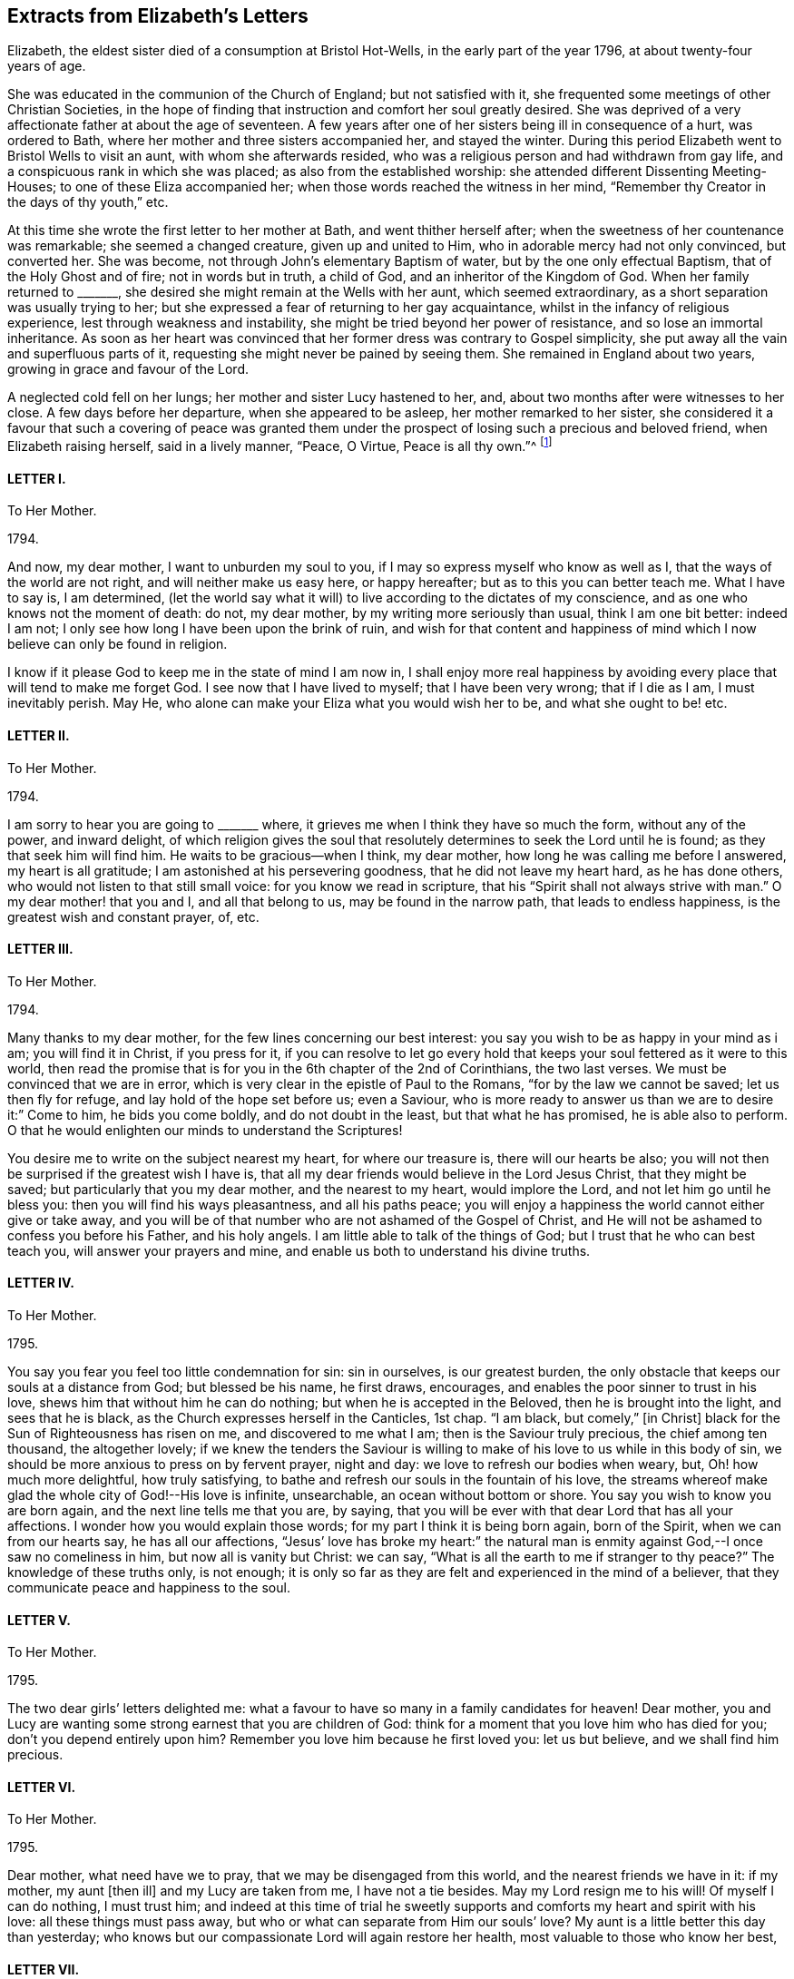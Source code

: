 == Extracts from Elizabeth`'s Letters

Elizabeth, the eldest sister died of a consumption at Bristol Hot-Wells,
in the early part of the year 1796, at about twenty-four years of age.

She was educated in the communion of the Church of England; but not satisfied with it,
she frequented some meetings of other Christian Societies,
in the hope of finding that instruction and comfort her soul greatly desired.
She was deprived of a very affectionate father at about the age of seventeen.
A few years after one of her sisters being ill in consequence of a hurt,
was ordered to Bath, where her mother and three sisters accompanied her,
and stayed the winter.
During this period Elizabeth went to Bristol Wells to visit an aunt,
with whom she afterwards resided,
who was a religious person and had withdrawn from gay life,
and a conspicuous rank in which she was placed; as also from the established worship:
she attended different Dissenting Meeting-Houses; to one of these Eliza accompanied her;
when those words reached the witness in her mind,
"`Remember thy Creator in the days of thy youth,`" etc.

At this time she wrote the first letter to her mother at Bath,
and went thither herself after; when the sweetness of her countenance was remarkable;
she seemed a changed creature, given up and united to Him,
who in adorable mercy had not only convinced, but converted her.
She was become, not through John`'s elementary Baptism of water,
but by the one only effectual Baptism, that of the Holy Ghost and of fire;
not in words but in truth, a child of God, and an inheritor of the Kingdom of God.
When her family returned to +++_______+++,
she desired she might remain at the Wells with her aunt, which seemed extraordinary,
as a short separation was usually trying to her;
but she expressed a fear of returning to her gay acquaintance,
whilst in the infancy of religious experience, lest through weakness and instability,
she might be tried beyond her power of resistance, and so lose an immortal inheritance.
As soon as her heart was convinced that her former dress was contrary to Gospel simplicity,
she put away all the vain and superfluous parts of it,
requesting she might never be pained by seeing them.
She remained in England about two years, growing in grace and favour of the Lord.

A neglected cold fell on her lungs; her mother and sister Lucy hastened to her, and,
about two months after were witnesses to her close.
A few days before her departure, when she appeared to be asleep,
her mother remarked to her sister,
she considered it a favour that such a covering of peace was granted
them under the prospect of losing such a precious and beloved friend,
when Elizabeth raising herself, said in a lively manner, "`Peace, O Virtue,
Peace is all thy own.`"^
footnote:[Just as the spirit quitted its enfeebled tenement,
Lucy was sitting by her bedside, and the curtain being drawn between them,
she was not sensible the change was so near,
but was impressed with this language which she thought she should the have uttered,
but through diffidence withheld it, "`Open ye the everlasting gates,
and let the righteous enter in.`"--See Isaiah 26:2.]

[.centered]
==== LETTER I.

[.letter-heading]
To Her Mother.

[.signed-section-context-open]
1794+++.+++

And now, my dear mother, I want to unburden my soul to you,
if I may so express myself who know as well as I,
that the ways of the world are not right, and will neither make us easy here,
or happy hereafter; but as to this you can better teach me.
What I have to say is, I am determined,
(let the world say what it will) to live according to the dictates of my conscience,
and as one who knows not the moment of death: do not, my dear mother,
by my writing more seriously than usual, think I am one bit better: indeed I am not;
I only see how long I have been upon the brink of ruin,
and wish for that content and happiness of mind which
I now believe can only be found in religion.

I know if it please God to keep me in the state of mind I am now in,
I shall enjoy more real happiness by avoiding every
place that will tend to make me forget God.
I see now that I have lived to myself; that I have been very wrong;
that if I die as I am, I must inevitably perish.
May He, who alone can make your Eliza what you would wish her to be,
and what she ought to be! etc.

[.centered]
==== LETTER II.

[.letter-heading]
To Her Mother.

[.signed-section-context-open]
1794+++.+++

I am sorry to hear you are going to +++_______+++ where,
it grieves me when I think they have so much the form, without any of the power,
and inward delight,
of which religion gives the soul that resolutely
determines to seek the Lord until he is found;
as they that seek him will find him.
He waits to be gracious--when I think, my dear mother,
how long he was calling me before I answered, my heart is all gratitude;
I am astonished at his persevering goodness, that he did not leave my heart hard,
as he has done others, who would not listen to that still small voice:
for you know we read in scripture, that his "`Spirit shall not always strive with man.`"
O my dear mother! that you and I, and all that belong to us,
may be found in the narrow path, that leads to endless happiness,
is the greatest wish and constant prayer, of, etc.

[.centered]
==== LETTER III.

[.letter-heading]
To Her Mother.

[.signed-section-context-open]
1794.

Many thanks to my dear mother, for the few lines concerning our best interest:
you say you wish to be as happy in your mind as i am; you will find it in Christ,
if you press for it,
if you can resolve to let go every hold that keeps
your soul fettered as it were to this world,
then read the promise that is for you in the 6th chapter of the 2nd of Corinthians,
the two last verses.
We must be convinced that we are in error,
which is very clear in the epistle of Paul to the Romans,
"`for by the law we cannot be saved; let us then fly for refuge,
and lay hold of the hope set before us; even a Saviour,
who is more ready to answer us than we are to desire it:`" Come to him,
he bids you come boldly, and do not doubt in the least, but that what he has promised,
he is able also to perform.
O that he would enlighten our minds to understand the Scriptures!

You desire me to write on the subject nearest my heart, for where our treasure is,
there will our hearts be also;
you will not then be surprised if the greatest wish I have is,
that all my dear friends would believe in the Lord Jesus Christ,
that they might be saved; but particularly that you my dear mother,
and the nearest to my heart, would implore the Lord,
and not let him go until he bless you: then you will find his ways pleasantness,
and all his paths peace;
you will enjoy a happiness the world cannot either give or take away,
and you will be of that number who are not ashamed of the Gospel of Christ,
and He will not be ashamed to confess you before his Father, and his holy angels.
I am little able to talk of the things of God;
but I trust that he who can best teach you, will answer your prayers and mine,
and enable us both to understand his divine truths.

[.centered]
==== LETTER IV.

[.letter-heading]
To Her Mother.

[.signed-section-context-open]
1795.

You say you fear you feel too little condemnation for sin: sin in ourselves,
is our greatest burden, the only obstacle that keeps our souls at a distance from God;
but blessed be his name, he first draws, encourages,
and enables the poor sinner to trust in his love,
shews him that without him he can do nothing; but when he is accepted in the Beloved,
then he is brought into the light, and sees that he is black,
as the Church expresses herself in the Canticles, 1st chap.
"`I am black, but comely,`" +++[+++in Christ]
black for the Sun of Righteousness has risen on me, and discovered to me what I am;
then is the Saviour truly precious, the chief among ten thousand, the altogether lovely;
if we knew the tenders the Saviour is willing to
make of his love to us while in this body of sin,
we should be more anxious to press on by fervent prayer, night and day:
we love to refresh our bodies when weary, but, Oh! how much more delightful,
how truly satisfying, to bathe and refresh our souls in the fountain of his love,
the streams whereof make glad the whole city of God!--His love is infinite, unsearchable,
an ocean without bottom or shore.
You say you wish to know you are born again, and the next line tells me that you are,
by saying, that you will be ever with that dear Lord that has all your affections.
I wonder how you would explain those words; for my part I think it is being born again,
born of the Spirit, when we can from our hearts say, he has all our affections,
"`Jesus`' love has broke my heart:`" the natural man is
enmity against God,--I once saw no comeliness in him,
but now all is vanity but Christ: we can say,
"`What is all the earth to me if stranger to thy peace?`"
The knowledge of these truths only, is not enough;
it is only so far as they are felt and experienced in the mind of a believer,
that they communicate peace and happiness to the soul.

[.centered]
==== LETTER V.

[.letter-heading]
To Her Mother.

[.signed-section-context-open]
1795.

The two dear girls`' letters delighted me:
what a favour to have so many in a family candidates for heaven!
Dear mother, you and Lucy are wanting some strong earnest that you are children of God:
think for a moment that you love him who has died for you;
don`'t you depend entirely upon him?
Remember you love him because he first loved you: let us but believe,
and we shall find him precious.

[.centered]
==== LETTER VI.

[.letter-heading]
To Her Mother.

[.signed-section-context-open]
1795.

Dear mother, what need have we to pray, that we may be disengaged from this world,
and the nearest friends we have in it: if my mother, my aunt +++[+++then ill]
and my Lucy are taken from me, I have not a tie besides.
May my Lord resign me to his will!
Of myself I can do nothing, I must trust him;
and indeed at this time of trial he sweetly supports
and comforts my heart and spirit with his love:
all these things must pass away, but who or what can separate from Him our souls`' love?
My aunt is a little better this day than yesterday;
who knows but our compassionate Lord will again restore her health,
most valuable to those who know her best,

[.centered]
==== LETTER VII.

[.letter-heading]
To Her Mother.

[.signed-section-context-open]
1795.

My dear mother, i have shed tears of joy over your letter;
may our hearts be filled with gratitude and thankfulness,
that while we were living without hope, and without God in the world,
we are brought into the light of the glorious gospel,
and called to partake of the blessings our saviour has purchased for us;
and that it is evident not for the smallest good in us,
because his pure eyes see our manifold infirmities, but of his infinite mercy;
and a kingdom has been prepared for such as resist not his power,
before the foundations of the world.

My dear mother, I do not think you are deceived;
nothing but the love of Jesus can spoil us for this world;
his love constrainseth us to follow him through evil as through good report;
he loved us before we loved him,
and can we doubt of his love one moment when we think and
read of his great sufferings for your and my sins,
and of all who are willing to be saved?
O let us try to get above this ensnaring world;
our dear Lord will enable us through faith to overcome it,
if we perseveringly go on trusting in him for strength,
knowing only such as persevere to the end shall be saved: and, indeed,
I cannot see this world has any attractions for those who live as always in his sight,
enjoying the smiles of his reconciled countenance,
and feasting on the bounties of his love.
I have learned that Jesus loves +++[+++that]
we should tell him all our wants, and he loves to supply them.
O what a privilege! we need only leave our petitions with him, and trust in his promises;
but then we must through his assistance, conform our lives to his will,
or it would be foolish to expect a blessing: I desire to be entirely moulded to his mind;
for I am his, and nothing can separate unworthy me from his love.
And will my sweet Lucy and Judith come and partake of that good part Mary chose,
which never can be taken away?
The very thought and hope delights me, that when a few years are past,
we shall all be in the enjoyment of unutterable bliss.
I must leave room for my dear aunt to add a line,
with just leaving you one comfortable thought, that if the world hate you,
it hated our dear Lord first; he says in John,
because "`I have chosen you out of the world,`" etc. and
left us an example that we should follow his steps.

[.centered]
==== LETTER VIII.

[.letter-heading]
To Her Mother.

[.signed-section-context-open]
1795.

Nothing but grace will effectually turn the heart; till then all is restraint.
I wish you would send +++_______+++ to the Wells.
O that his heart might be touched;
(at present he cannot be happy,) I think he would
be a burning and shining light:--My dear mother,
I trust you will not be displeased that I caution you against
sending Judith to +++_______+++. I know she is a sweet creature,
and with your example and instruction may be an excellent Christian;
but she is human nature still, and I fear with those she will mix with,
these good impressions will soon be effaced:
in one night a tender plant may be lost by a severe frost.
Our dear Lord knowing our poor weak nature well, prayed, +++[+++taught us to pray]
that we might not be led into temptation.
O may he direct you and me in every step we take, though ever so trifling;
may he also continue to keep your mind peaceable and happy!
The effect of being clothed in his righteousness is quietness and assurance forever.
What a sweet passage! "`mercy shall compass him about;`"
all your afflictions come through mercy:
the Lord is a wall of fire round about his people, a very present help in trouble.
What a great comfort that we are kept by the power of God through faith unto salvation.
If I was not an ungrateful creature,
I should make mention of the lovingkindness of the Lord from day to day; he directs,
encourages, and instructs me with his love,
"`he is altogether lovely:`" he will withhold nothing
from you that may do you good if you ask it.
May you enjoy communion with our dear Lord, which is the privilege of all true believers,
and which they would not give up for all a thousand worlds could offer:
for surely heaven has more happiness for an immortal soul than earth.--In the 17th of
Jeremiah I read this morning the curse that was to befall those that forsook God,
was, their names were written in the earth; O that ours may be written in heaven!

[.centered]
==== LETTER IX.

[.letter-heading]
To her Sister Judith.

[.signed-section-context-open]
1795.

I was greatly delighted with my dear Judith`'s letter: you have found a precious saviour,
the pearl of great price, and the angels in heaven rejoice over you;
the saviour loves you with an everlasting love,
he will shew you what is in your own heart, that you may prize him more;
at least i find he shews me every day my own nothingness, that being emptied of self,
i may look only to Christ for a full and free salvation:
it is not of works lest any should boast; but by grace we are saved through faith,
which is the unmerited gift of God:
there are unspeakable riches treasured up in Christ for us.
O may we daily be enabled to come boldly as dear children,
and receive out of his inexhaustible fullness of grace and love,
that we may grow up into him in all things: may he teach us how to live, think,
act and speak for him who has done so much for us!

My dear mother writes to me, +++_______+++ is coming: I expect him every moment.
O my dear Judith, join with me in intreating our dear Saviour, to be his Saviour,
and that he may be one of those jewels that make up his crown!
I have time for no more, but to commit you to his care, who has loved you,
and given himself for you; may he direct you and keep you,
giving you strength for every trial; may his love prevent every discouragement,
and be an earnest to you of future glory, etc.

[.centered]
==== LETTER X.

[.letter-heading]
To her Mother.

[.signed-section-context-open]
1795.

I look forward with pleasure to seeing my dear +++_______+++ after so long an absence,
though I am sure I do not think he will be so pleased with me.
However the Lord is on my side, I will not fear; who knows, my dear mother,
but his coming here may be for the better: when I think what has been done for me,
I believe nothing is too hard for the Lord; our united petitions will be heard +++[+++if right]
by him whose name is love, and who has no pleasure in the spiritual death of any.
I am sorry for +++_______+++`'s behaviour, but we know it is nothing new;
we have many to intreat the Lord for.

You say you are thankful for your illness at +++_______+++,
therefore it is not right I should be sorry,
but trust the Lord will restore your health of body, and keep your soul in health.

I have been twice to see +++_______+++, will not that do?
They were very curious,
but I trust my dear Saviour will never suffer me to be ashamed of him:
they wondered I did not go to balls; "`don`'t you go to any parties?`"
If you mean card parties, I said, I do not at all approve of them,
but my aunt and I have very agreeable parties amongst
some of the most respectable people here.
My dear mother, I know very well, (I should say I know a little) of what you mean,
when you speak of the corruption and ingratitude of the heart.
I will give you a hint of a dream I had the night before last,
which may be of use and comforting: "`Live out of yourself,
simply by faith on Jesus Christ,
laying your sins and sorrows upon him;`" a few words but very comprehensive;
let us then look to him; it is only while we live upon Christ, we live at all;
don`'t you find you cannot mix with the people about you?
You cannot drink muddy water and sweet together; it is precious to live near the Saviour:
in his presence is fulness of joy!
Oh, when will the time come when we shall be in the enjoyment of him;
when we shall see him face to face, then will our cup be full, running over!

[.centered]
==== LETTER XI.

[.letter-heading]
To Her Mother.

[.signed-section-context-open]
1795.

I rejoice that you are enabled to stem the torrent of persecution by and through Jesus,
who will +++[+++would]
bring you, through toiling and rowing, to land in his Father`'s kingdom,
beyond the reach of men and devils, to enjoy himself, which must be heaven indeed.
O may he give us to taste more while here of his hidden manna;
that continually receiving from his fulness,
we may have that which will cause us to glorify him.
I find my soul is dead indeed, if my Beloved withdraws;
or rather when the curtain is drawn over my soul:

[verse]
____
"`He is our life, our light, our love,
Our portion, and our all,
The circle where my passions move
And centre of my soul.`"
____

You are the persons our Lord has himself pronounced blessed;
he bids you rejoice and be exceeding glad.
May we be vigilant to serve our Master, and pray for them that hate us!
I want nothing but what my Jesus has to give, and he is always willing,
and we might be always receiving,
if unbelief did not prevent us opening wide the door of our hearts,
that he might come in and sup with us according to his promise.--I
think he is teaching me more every day,
there is nothing worth having but himself, nor enjoying,
but as we receive in it something of his love: don`'t you find it so?
If we have him, we have more than tongue can describe, we have sweet peace within,
that we enjoy by looking in faith through our interceding Saviour to our loving Father.
What mere earthen vessels we are, empty and liable to be broken:
what a blessing to see we are so, that we may ask and receive, and be filled;
that we may come up from this wilderness leaning on our Beloved!
He will hold us up, and we shall be safe.
But I must stop and recollect, this subject of a soul`'s love would fill my paper,
and after all, I have said nothing: I must leave the subject to eternity,
we can`'t comprehend, much less talk of it, though to feel it is heaven begun!
And does my sweet Lucy give her idols to the moles and the bats: this is love again!

Tell +++_______+++ if you have no objection that (from
my soul) I wish she was what they call a Quaker,
but that most of all, I wish her to be a Christian;
a despised follower of a despised Saviour.
I have acquitted my conscience already, and tell her from me, if she reject this Saviour,
He will reject her,
and the horrible consequence no pen can paint.--Need I tell my beloved parent
my heart is united to her`'s forever in love by the strongest bands.

[.postscript]
P+++.+++ S. When you give my message give it in love: there is great harmony in love.

[.centered]
==== LETTER XII.

[.letter-heading]
To Her Mother.

[.signed-section-context-open]
1795.

To those who find religion a real good, retirement is delightful,
as it enables us without interruption to seek for peace,
and to enjoy the greatest privileges:
communion with him who condescends to be the Friend of sinners,
and rejoices over them to do them good.

O may we unfeignedly give him all our hearts, and commit the keeping of our souls to him,
who is able to keep them until that great day, when our Saviour,
who manifests his love to us, will be our Judge:
He who now intercedes for us.--We are reading an account of the
numbers of martyrs that died in the flames in Mary`'s reign,
all rejoicing they were counted worthy to suffer for the truth; let this encourage us,
my dear mother, not to mind what the world may say:
those will one day be ashamed that falsely accuse your good conversation in Christ;
and remember for your comfort, your light afflictions, which are but for a moment,
work for you an eternal weight of glory.
My two sweet sisters are afraid of the temptations of the world;
and since I have set them the example of mixing in it, it is but fair to tell them,
I never knew happiness in the pleasures of it: they are toilsome and unsatisfying;
assure them with my love, were I to begin the world again,
I would seek to walk in wisdom`'s ways, they are ways of pleasantness,
and all her paths are peace.

[.centered]
==== LETTER XIII.

[.letter-heading]
To Her Mother.

[.signed-section-context-open]
1795.

When we think on what a slender thread life hangs,
not to have an interest in Christ is most awful!
To you who believe he is precious, these are sweet words,
"`Christ in you the hope of glory.`"
O for a stronger faith to rest entirely on his unchangeable love,
an abiding sense of which would sweeten every cross and create a heaven within.

[.centered]
==== LETTER XIV.

[.letter-heading]
To Her Mother.

[.signed-section-context-open]
1795.

I hope you will inform me of your health, and the state of your soul,
which I doubt not is soaring on the wings of love,
and every day getting nearer and nearer in sweet communion with the Friend of sinners;
those are the most delightful moments of one`'s life:
by Lucy`'s and Judith`'s letters they seem indeed on the road,
as they desire those evidences which, if they persevere, they will certainly receive;
from experience I know they will have the inward witness, they are the children of God,
and of course,
all things will work together for good both here
and hereafter.--Blessed indeed are the heirs of God,
joint heirs with Christ! how different from the world in pursuit of happiness,
who try many different ways for present enjoyment and recreations,
and still are dissatisfied, finding only disappointment;
while Christians have all one motive, one joy, one Saviour, and I would wish,
one mind! all pressing towards the same mark, our dear Lord going all the way with them.
O may we continue steadfast in the faith,
and never be discouraged by the insinuations of the enemy,
who would work "`with our poor weak hearts: but we have this delightful promise,
"`Resist the devil and he will flee.`"

[.centered]
==== LETTER XV.

[.letter-heading]
To Her Mother.

[.signed-section-context-open]
1795.

When I think of what darkness and unbelief there is over the world,
it fills me with horror.
I tremble to think of +++_______+++ who do not see their want of a Saviour,
and the wicked one will keep them blind as long as he can.
O my dear mother,
what reason have you and I to be thankful that we see we cannot save ourselves;
that our righteousness is but as filthy rags;
what a blessing to see the vileness of our hearts,
that they are deceitful above all things,
when we know the returning sinner will be accepted and pardoned for Christ`'s sake.
I often think, if those that are in the midst of pleasure and dissipation,
did but for a moment feel the joy of a believer,
with what astonishment would they look back on their past choice!
I do firmly believe they would go and sell all that they had,
and purchase that pearl of great price.

[.centered]
==== LETTER XVI.

[.letter-heading]
To Her Mother and Sister Lucy.

[.signed-section-context-open]
1795.

Thanks to my dear Mother and Lucy for their joint letter:
indeed I want words to express the true delight I felt on reading it.
Is it not some of that love which the members of Jesus must feel for each other?
He is all love, and the sap which belongs to the Vine, suffuses through all the branches:
as many as are led by the Spirit of God, they are the sons of God,
and sweet teaching it is; we love what he loves, and hate what he hates,
so that we know the meaning of those words, He that is joined to the Lord in one spirit,
he has, though in a lesser degree, the mind of Christ.

This month reminds me of the happy moments when I began to live:
when we reflect what creatures we are by nature, divested of all good,
and prone to evil continually, every moment adding sin to sin,
until there is a list against us,
which nothing but the blood of Jesus himself could do away,
that he not only freely pardons us, but takes and carries us in his bosom,
and gives us all things in himself; clothes us in white,
and gives us to live upon himself, food convenient for us, and living waters,
so that we do not thirst for perishing things:
when we consider that our hearts are drawn above, where we shall be in a few years,
it is enough to sink us into nothing but love before him.--I
have been much afflicted for months with pains in my jaw,
but was much supported, as you are, by the presence of him our souls love,
and we shall have this peace while our minds are stayed upon him.
What poor bodies we have: O may our souls get more life,
then we shall think less of the body`'s death.

My dear Lucy`'s letter quite warmed my heart, and truly filled me with joy;
nothing indeed but the power of God could change our hearts:
may he enable us to persevere, until we receive the end of our faith,
which is the salvation of our souls.
Meditating on future enjoyments greatly alleviates present distress:
though persecutions for the present are grievous, yet they yield,
the peaceable fruits of righteousness to you who are exercised thereby;
and though "`the bud may have a bitter taste,
yet sweet will be the flower,`" only let us follow on to know the Lord.

My dear mother, may the Lord return all your love to me, unworthy me,
into your own bosom: he loves you better than I can,
and I am happy in believing you are in his hands,
who will keep you as the apple of his eye.
Farewell my dear beloved parent, and my sweet Lucy,
I bear you on my heart before my dear Redeemer; but what is better,
He bears your name himself before the throne.

[.signed-section-closing]
Your`'s in the sweet bonds of Jesus.

[.centered]
==== LETTER XVII.

[.letter-heading]
To her Mother.

[.signed-section-context-open]
1795.

I am obliged to my dear Lucy for her elegant work:
may her dear heart and ours be stamped with the image of Jesus,
as the paper is pricked into an Edwin and Angelina;
our hearts were as much a blank to any good impression, as that paper was,
but our Artist is divine, both God and man!
O may he keep you, my dear mother, from error,
and give you the teachings of his good Spirit,
which always testifies of Jesus our Advocate,
in whom dwells all the fulness of the Godhead bodily;
and though it is most delightful to walk in the comforts of the Holy Spirit,
yet we must not forget from whence they flow;
that they have been dearly purchased for us by Christ;
are the effects of the Father`'s love given us through the agency of his blessed Spirit.
Oh! what manner of love is this that our God has taken upon
him in this wonderful manner to save poor sinners,
and that he stands engaged in covenant for their good by these three offices, of Father,
Saviour, and Comforter!
O may the Spirit of truth lead you into all truth.
Jesus says, "`I am the way, the truth, and the life.`"
I am sorry for the account of your poor health:
what can be dearer to my heart than my dear mother`'s spiritual and temporal health?
O may He, who alone is dearer, give you both,
and if best for you he will give you health:
all his dealings with you are in love infinite, unchangeable: may he give you and me,
in the darkest hour of his providence, to see it so,
that we may like Sampson get honey out of the lion`'s carcase.

[.centered]
==== LETTER XVIII.

[.letter-heading]
To Her Mother.

[.signed-section-context-open]
1795.

My dear mother, I am not prejudiced against any sect; indeed I am not:
my Lord has enabled me to love all that have the mark of the Lamb on their foreheads;
all that love the Lord Jesus, must have been first loved by him:
and shall I not love those whom Jesus loves, brethren and sisters for whom Christ died,
all one happy family whose names are written on Emanuel`'s bosom?
O yes! my heart warms to them, and would bring others if I could, to join them;
but human means, are only means; but he says, if ye love me, keep my commandments,
we shew our faith by our works, the very thought is sufficient to make me blush,
I do so little; your letters shew the sweet frame of your mind,
and my dear Saviour has promised to keep him in perfect peace,
whose mind is stayed on him, and I trust he will bring you to his banqueting house,
and his banner over you will be love.

Tell my dear Lucy, I am obliged for her elegant work.
I have seen several pieces from Italy, and I think her`'s preferable,
I send her something, though in a different way, but before she looks at it,
I request her to read a few lines I send with it: the worst of these amusements is,
they engage too much time and thought; while our hands are at work, we should endeavour,
at the same time, to delight our hearts in thinking of the love that bought us.

[.centered]
==== LETTER XIX.

[.letter-heading]
To Her Mother.

[.signed-section-context-open]
March 31, 1795.

What soul can be truly happy until in the perfect enjoyment of its Saviour?
I have no idea of any thing here deserving the name of happiness but what faith realizes;
only so far as we live upon the fulness of Jesus we live at all;
for don`'t we find there is a spiritual, as well as natural life?
All have not the former, only believers in Jesus; these know what the hidden manna means,
which is the life of their souls, this tree of life, of which they eat and live forever.
Don`'t think me prejudiced, my dear mother, for or against any sect;
my heart does feel a sympathy to all of every denomination that love the Lord Jesus;
those that live nearest him, live nearest the truth:
some of all professions are apt to get into a cold, formal state,
there is nothing I so much dread for myself as this:
may our dear Lord keep us alive and zealous for his glory, having our lamps lighted;
and to his dear name be all the glory and praise!

My beloved mother,
you cannot think what sweet subjects you are at times of my thankfulness,
that you and those nearest my heart are heirs of glory; and shall I too be admitted?
What mercy, what unutterable love!
O how many sweet creatures there are that have not the mark of the Lamb:
may we be humble and thankful.
I often think of dear +++_______+++, you remember he always was my favourite,
perhaps from his name and likeness to one I love,
and whose memory will ever be dear to me.^
footnote:[Alluding to her father.]
Farewell;
may you have the presence of Jesus to support and
comfort you in all your trials and bitter cups,
my dear mother, whom I love in the truth.

[.centered]
==== LETTER XX.

[.letter-heading]
To Her Mother.

[.signed-section-context-open]
May 30, 1796.^
footnote:[A few months prior to the date of this letter,
Mary Dudley, a beloved minister in the Society of Friends,
recorded the following passage in her journal:
{footnote-paragraph-split}
"`I continue to feel my mind attracted to several who attend our meetings with honest inquiries,
'`what shall we do?`' etc.
Among these are a family, respecting whom I had no knowledge or information;
but while in meeting the day after I came here,
my heart was drawn into such a feeling of secret sympathy with two genteel looking women
who sat solidly opposite the gallery, that I was ready to marvel,
not knowing by their appearance whether they had any connection with Friends or not.
At length I became so exercised, that the work in them might be carried forward,
and the new creation perfected, that vocal supplication was offered,
and inquiring after meeting respecting them,
I found they were a widow Ussher and her daughter,
and that they had constantly attended meetings for several months past.
I spoke to them on going out of the meeting house, and they cordially to me;
since then we have seen more of each other;
they are indeed a wonderful family, and the more I know of them,
the more my heart is attached to them.`"]

My ever dear mother has already received accounts of my illness;
the means used have been instrumental to my recovery,
through him who knows how unfit my soul is for glory.
O may he hasten to prepare me for himself!
Nothing short of the enjoyment of God can satisfy, when he in infinite condescension,
shews even a little of the love he feels for poor worms; though he afflicts,
yet still he loves the same, it is because he loves he chastens:
my sickness has been so sweetened, and his presence so comforted me,
as brought to my mind a verse, I believe in Hosea, where it is said,
"`I will allure her and bring her into the wilderness,
and speak comfortably to her,`" +++[+++to the Church]
after mentioning her great sins.--O what a God full of love is our God:
the more fully we believe in his love, the greater is our happiness.

My cough is indifferent: it will be a comfort to hear from my dear mother,
I cannot think of you but my heart glows with love for you,
and longing desires to see you; but this, together with yourself,
and everything else that relates to us, I commit to him who alone does all things well:
it is with difficulty I have written;
may every blessing from our loving Jesus be with you all.

[.centered]
==== LETTER XXI.

[.letter-heading]
To Her Mother.

[.signed-section-context-open]
June 16, 1796.

My darling mother, my last not being satisfactory as to my health,
I sit down quietly to tell you, I am better this day than yesterday.
I am very changeable, not like my precious Lord, whose love continues every day alike.
I cannot say, from my feelings, or my physicians`' authority, that I am getting better,
though some days more comfortable.
My dear mother, if you love me, don`'t be grieved for my illness:
sure you don`'t love my body better than my soul;
the latter has been taught many sweet lessons by it;
it is only on your account I suffer any anxiety,
being the means of adding sorrow to sorrow; besides you, and my dear family,
I have not a tie to anything below, though I don`'t know that I am in present danger,
yet I cannot conceal the pleasure my soul feels in knowing I am in my Saviour`'s
hands to do what he will with me.--If we but meditate on future joys,
all which flow from the infinite fulness of Jesus filling the soul,
and increasing it every moment with delight,
such as we cannot fully know till we are in the enjoyment of it, who would wish to stay?

[verse]
____
"`May we have patience here to wait,
Till Jesus us to bliss translate.`"
____

I own I would wish you to come here if you would not be distressed by it:
surely it is a selfish wish to see her who lies nearest my heart of all earthly attachments,
but I now give up the hope,
preferring your comfort to everything in this world.--My dear mother, mind,
we are all in his hands, who will make us more than conquerors through him that loved us.
